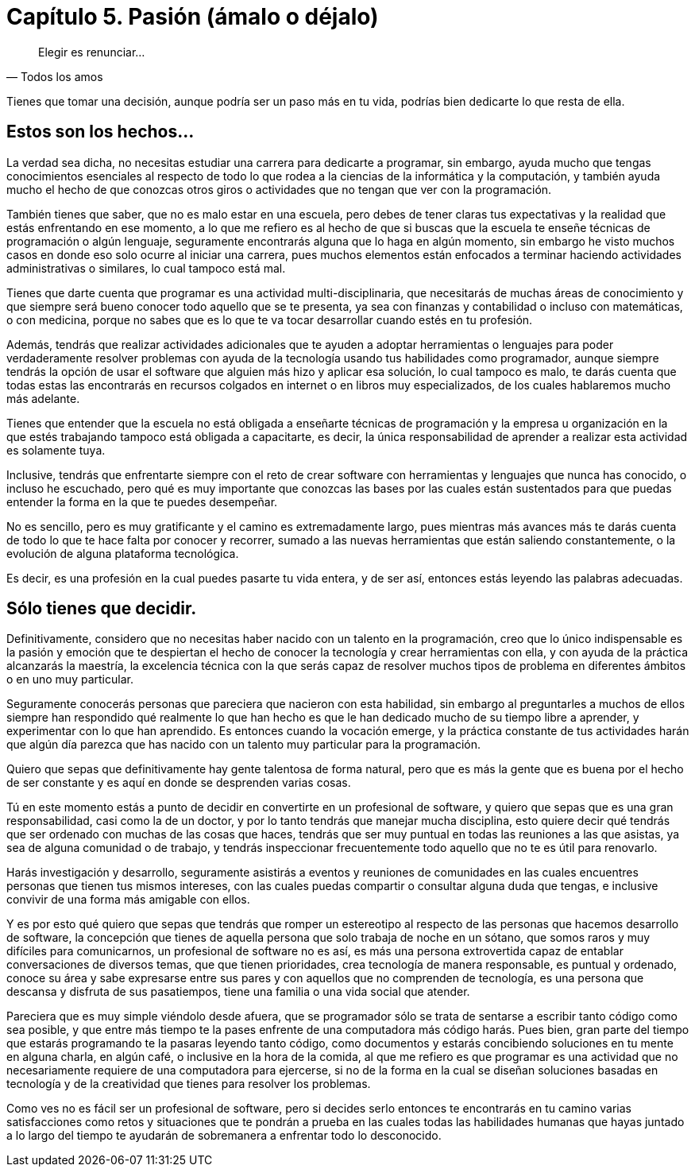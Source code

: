 
= Capítulo 5. Pasión (ámalo o déjalo)

[quote, Todos los amos]
Elegir es renunciar...

Tienes que tomar una decisión, aunque podría ser un paso más en tu vida, podrías bien dedicarte lo que resta de ella.

== Estos son los hechos...

La verdad sea dicha, no necesitas estudiar una carrera para dedicarte a programar, sin embargo, ayuda mucho que tengas conocimientos esenciales al respecto de todo lo que rodea a la ciencias de la informática y la computación, y también ayuda mucho el hecho de que conozcas otros giros o actividades que no tengan que ver con la programación.

También tienes que saber, que no es malo estar en una escuela, pero debes de tener claras tus expectativas y la realidad que estás enfrentando en ese momento, a lo que me refiero es al hecho de que si buscas que la escuela te enseñe técnicas de programación o algún lenguaje, seguramente encontrarás alguna que lo haga en algún momento, sin embargo he visto muchos casos en donde eso solo ocurre al iniciar una carrera, pues muchos elementos están enfocados a terminar haciendo actividades administrativas o similares, lo cual tampoco está mal.

Tienes que darte cuenta que programar es una actividad multi-disciplinaria, que necesitarás de muchas áreas de conocimiento y que siempre será bueno conocer todo aquello que se te presenta, ya sea con finanzas y contabilidad o incluso con matemáticas, o con medicina, porque no sabes que es lo que te va tocar desarrollar cuando estés en tu profesión.

Además, tendrás que realizar actividades adicionales que te ayuden a adoptar herramientas o lenguajes para poder verdaderamente resolver problemas con ayuda de la tecnología usando tus habilidades como programador, aunque siempre tendrás la opción de usar el software que alguien más hizo y aplicar esa solución, lo cual tampoco es malo, te darás cuenta que todas estas las encontrarás en recursos colgados en internet o en libros muy especializados, de los cuales hablaremos mucho más adelante.

Tienes que entender que la escuela no está obligada a enseñarte técnicas de programación y la empresa u organización en la que estés trabajando tampoco está obligada a capacitarte, es decir, la única responsabilidad de aprender a realizar esta actividad es solamente tuya.

Inclusive, tendrás que enfrentarte siempre con el reto de crear software con herramientas y lenguajes que nunca has conocido, o incluso he escuchado, pero qué es muy importante que conozcas las bases por las cuales están sustentados para que puedas entender la forma en la que te puedes desempeñar.

No es sencillo, pero es muy gratificante y el camino es extremadamente largo, pues mientras más avances más te darás cuenta de todo lo que te hace falta por conocer y recorrer, sumado a las nuevas herramientas que están saliendo constantemente, o la evolución de alguna plataforma tecnológica.

Es decir, es una profesión en la cual puedes pasarte tu vida entera, y de ser así, entonces estás leyendo las palabras adecuadas.

== Sólo tienes que decidir.

Definitivamente, considero que no necesitas haber nacido con un talento en la programación, creo que lo único indispensable es la pasión y emoción que te despiertan el hecho de conocer la tecnología y crear herramientas con ella, y con ayuda de la práctica alcanzarás la maestría, la excelencia técnica con la que serás capaz de resolver muchos tipos de problema en diferentes ámbitos o en uno muy particular.

Seguramente conocerás personas que pareciera que nacieron con esta habilidad, sin embargo al preguntarles a muchos de ellos siempre han respondido qué realmente lo que han hecho es que le han dedicado mucho de su tiempo libre a aprender, y experimentar con lo que han aprendido. Es entonces cuando la vocación emerge, y la práctica constante de tus actividades harán que algún día parezca que has nacido con un talento muy particular para la programación.

Quiero que sepas que definitivamente hay gente talentosa de forma natural, pero que es más la gente que es buena por el hecho de ser constante y es aquí en donde se desprenden varias cosas.

Tú en este momento estás a punto de decidir en convertirte en un profesional de software, y quiero que sepas que es una gran responsabilidad, casi como la de un doctor, y por lo tanto tendrás que manejar mucha disciplina, esto quiere decir qué tendrás que ser ordenado con muchas de las cosas que haces, tendrás que ser muy puntual en todas las reuniones a las que asistas, ya sea de alguna comunidad o de trabajo, y tendrás inspeccionar frecuentemente todo aquello que no te es útil para renovarlo.

Harás investigación y desarrollo, seguramente asistirás a eventos y reuniones de comunidades en las cuales encuentres personas que tienen tus mismos intereses, con las cuales puedas compartir o consultar alguna duda que tengas, e inclusive convivir de una forma más amigable con ellos.

Y es por esto qué quiero que sepas que tendrás que romper un estereotipo al respecto de las personas que hacemos desarrollo de software, la concepción que tienes de aquella persona que solo trabaja de noche en un sótano, que somos raros y muy difíciles para comunicarnos, un profesional de software no es así, es más una persona extrovertida capaz de entablar conversaciones de diversos temas, que que tienen prioridades, crea tecnología de manera responsable, es puntual y ordenado, conoce su área y sabe expresarse entre sus pares y con aquellos que no comprenden de tecnología, es una persona que descansa y disfruta de sus pasatiempos, tiene una familia o una vida social que atender.

Pareciera que es muy simple viéndolo desde afuera, que se programador sólo se trata de sentarse a escribir tanto código como sea posible, y que entre más tiempo te la pases enfrente de una computadora más código harás. Pues bien, gran parte del tiempo que estarás programando te la pasaras leyendo tanto código, como documentos y estarás concibiendo soluciones en tu mente en alguna charla, en algún café, o inclusive en la hora de la comida, al que me refiero es que programar es una actividad que no necesariamente requiere de una computadora para ejercerse, si no de la forma en la cual se diseñan soluciones basadas en tecnología y de la creatividad que tienes para resolver los problemas.

Como ves no es fácil ser un profesional de software, pero si decides serlo entonces te encontrarás en tu camino varias satisfacciones como retos y situaciones que te pondrán a prueba en las cuales todas las habilidades humanas que hayas juntado a lo largo del tiempo te ayudarán de sobremanera a enfrentar todo lo desconocido.
